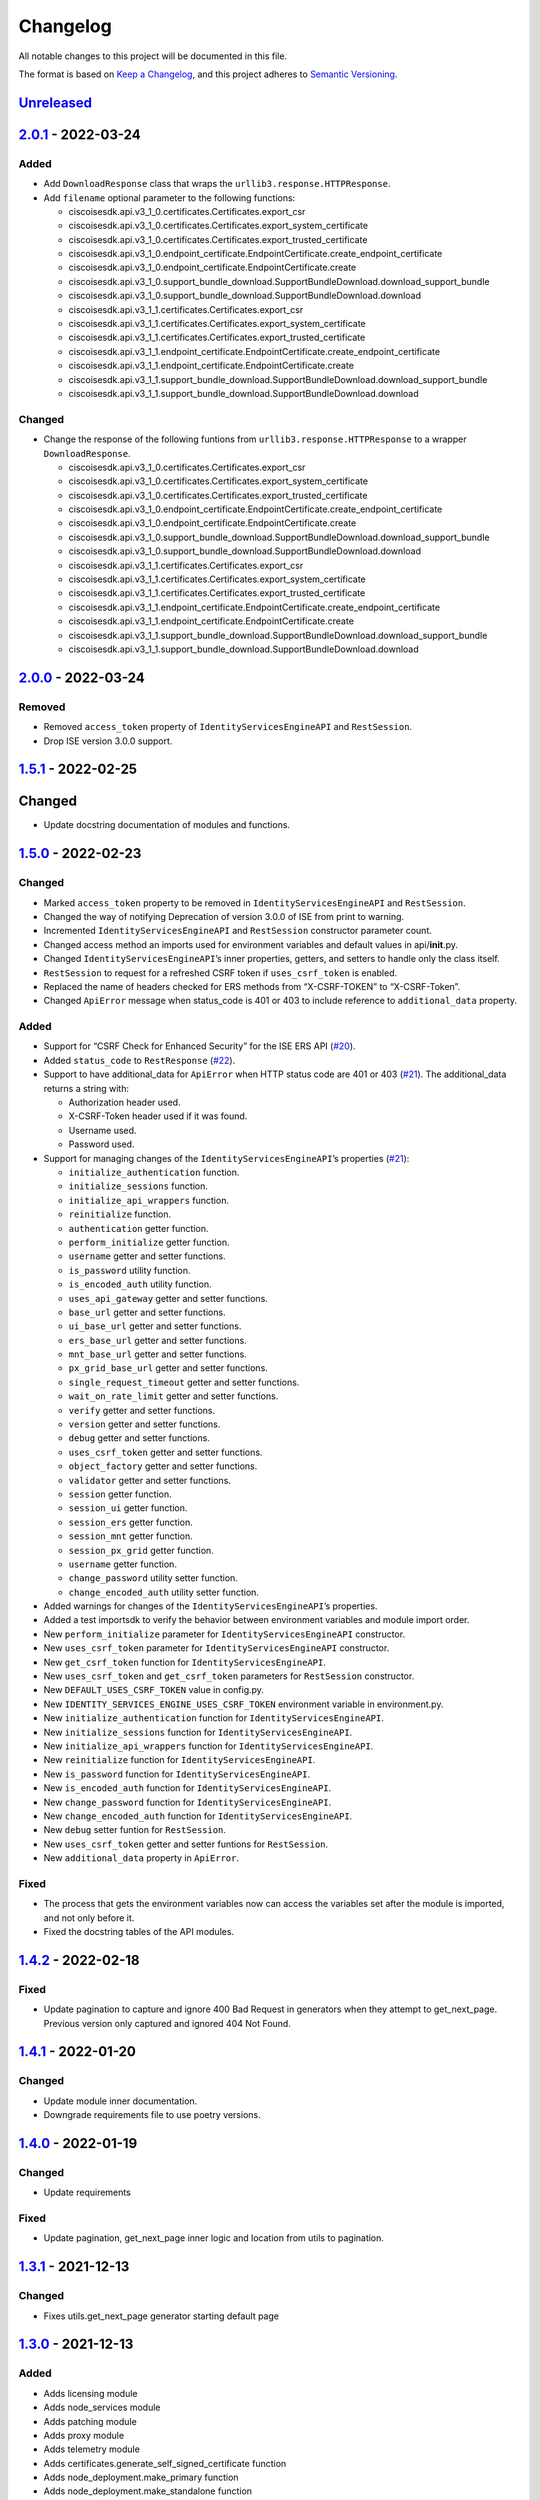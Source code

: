 Changelog
=========

All notable changes to this project will be documented in this file.

The format is based on `Keep a Changelog <https://keepachangelog.com/en/1.0.0/>`__, and this project adheres to `Semantic Versioning <https://semver.org/spec/v2.0.0.html>`__.

`Unreleased <https://github.com/CiscoISE/ciscoisesdk/compare/v2.0.1...develop>`__
---------------------------------------------------------------------------------

`2.0.1 <https://github.com/CiscoISE/ciscoisesdk/compare/v2.0.0...v2.0.1>`__ - 2022-03-24
----------------------------------------------------------------------------------------

Added
~~~~~

-  Add ``DownloadResponse`` class that wraps the ``urllib3.response.HTTPResponse``.
-  Add ``filename`` optional parameter to the following functions:

   -  ciscoisesdk.api.v3_1_0.certificates.Certificates.export_csr
   -  ciscoisesdk.api.v3_1_0.certificates.Certificates.export_system_certificate
   -  ciscoisesdk.api.v3_1_0.certificates.Certificates.export_trusted_certificate
   -  ciscoisesdk.api.v3_1_0.endpoint_certificate.EndpointCertificate.create_endpoint_certificate
   -  ciscoisesdk.api.v3_1_0.endpoint_certificate.EndpointCertificate.create
   -  ciscoisesdk.api.v3_1_0.support_bundle_download.SupportBundleDownload.download_support_bundle
   -  ciscoisesdk.api.v3_1_0.support_bundle_download.SupportBundleDownload.download
   -  ciscoisesdk.api.v3_1_1.certificates.Certificates.export_csr
   -  ciscoisesdk.api.v3_1_1.certificates.Certificates.export_system_certificate
   -  ciscoisesdk.api.v3_1_1.certificates.Certificates.export_trusted_certificate
   -  ciscoisesdk.api.v3_1_1.endpoint_certificate.EndpointCertificate.create_endpoint_certificate
   -  ciscoisesdk.api.v3_1_1.endpoint_certificate.EndpointCertificate.create
   -  ciscoisesdk.api.v3_1_1.support_bundle_download.SupportBundleDownload.download_support_bundle
   -  ciscoisesdk.api.v3_1_1.support_bundle_download.SupportBundleDownload.download

Changed
~~~~~~~

-  Change the response of the following funtions from ``urllib3.response.HTTPResponse`` to a wrapper ``DownloadResponse``.

   -  ciscoisesdk.api.v3_1_0.certificates.Certificates.export_csr
   -  ciscoisesdk.api.v3_1_0.certificates.Certificates.export_system_certificate
   -  ciscoisesdk.api.v3_1_0.certificates.Certificates.export_trusted_certificate
   -  ciscoisesdk.api.v3_1_0.endpoint_certificate.EndpointCertificate.create_endpoint_certificate
   -  ciscoisesdk.api.v3_1_0.endpoint_certificate.EndpointCertificate.create
   -  ciscoisesdk.api.v3_1_0.support_bundle_download.SupportBundleDownload.download_support_bundle
   -  ciscoisesdk.api.v3_1_0.support_bundle_download.SupportBundleDownload.download
   -  ciscoisesdk.api.v3_1_1.certificates.Certificates.export_csr
   -  ciscoisesdk.api.v3_1_1.certificates.Certificates.export_system_certificate
   -  ciscoisesdk.api.v3_1_1.certificates.Certificates.export_trusted_certificate
   -  ciscoisesdk.api.v3_1_1.endpoint_certificate.EndpointCertificate.create_endpoint_certificate
   -  ciscoisesdk.api.v3_1_1.endpoint_certificate.EndpointCertificate.create
   -  ciscoisesdk.api.v3_1_1.support_bundle_download.SupportBundleDownload.download_support_bundle
   -  ciscoisesdk.api.v3_1_1.support_bundle_download.SupportBundleDownload.download

.. _section-1:

`2.0.0 <https://github.com/CiscoISE/ciscoisesdk/compare/v1.5.1...v2.0.0>`__ - 2022-03-24
----------------------------------------------------------------------------------------

Removed
~~~~~~~

-  Removed ``access_token`` property of ``IdentityServicesEngineAPI`` and ``RestSession``.
-  Drop ISE version 3.0.0 support.

.. _section-2:

`1.5.1 <https://github.com/CiscoISE/ciscoisesdk/compare/v1.5.0...v1.5.1>`__ - 2022-02-25
----------------------------------------------------------------------------------------

.. _changed-1:

Changed
-------

-  Update docstring documentation of modules and functions.

.. _section-3:

`1.5.0 <https://github.com/CiscoISE/ciscoisesdk/compare/v1.4.2...v1.5.0>`__ - 2022-02-23
----------------------------------------------------------------------------------------

.. _changed-2:

Changed
~~~~~~~

-  Marked ``access_token`` property to be removed in ``IdentityServicesEngineAPI`` and ``RestSession``.
-  Changed the way of notifying Deprecation of version 3.0.0 of ISE from print to warning.
-  Incremented ``IdentityServicesEngineAPI`` and ``RestSession`` constructor parameter count.
-  Changed access method an imports used for environment variables and default values in api/**init**.py.
-  Changed ``IdentityServicesEngineAPI``\ ’s inner properties, getters, and setters to handle only the class itself.
-  ``RestSession`` to request for a refreshed CSRF token if ``uses_csrf_token`` is enabled.
-  Replaced the name of headers checked for ERS methods from “X-CSRF-TOKEN” to “X-CSRF-Token”.
-  Changed ``ApiError`` message when status_code is 401 or 403 to include reference to ``additional_data`` property.

.. _added-1:

Added
~~~~~

-  Support for “CSRF Check for Enhanced Security” for the ISE ERS API (`#20 <https://github.com/CiscoISE/ciscoisesdk/issues/20>`__).
-  Added ``status_code`` to ``RestResponse`` (`#22 <https://github.com/CiscoISE/ciscoisesdk/issues/22>`__).
-  Support to have additional_data for ``ApiError`` when HTTP status code are 401 or 403 (`#21 <https://github.com/CiscoISE/ciscoisesdk/issues/21>`__). The additional_data returns a string with:

   -  Authorization header used.
   -  X-CSRF-Token header used if it was found.
   -  Username used.
   -  Password used.

-  Support for managing changes of the ``IdentityServicesEngineAPI``\ ’s properties (`#21 <https://github.com/CiscoISE/ciscoisesdk/issues/21>`__):

   -  ``initialize_authentication`` function.
   -  ``initialize_sessions`` function.
   -  ``initialize_api_wrappers`` function.
   -  ``reinitialize`` function.
   -  ``authentication`` getter function.
   -  ``perform_initialize`` getter function.
   -  ``username`` getter and setter functions.
   -  ``is_password`` utility function.
   -  ``is_encoded_auth`` utility function.
   -  ``uses_api_gateway`` getter and setter functions.
   -  ``base_url`` getter and setter functions.
   -  ``ui_base_url`` getter and setter functions.
   -  ``ers_base_url`` getter and setter functions.
   -  ``mnt_base_url`` getter and setter functions.
   -  ``px_grid_base_url`` getter and setter functions.
   -  ``single_request_timeout`` getter and setter functions.
   -  ``wait_on_rate_limit`` getter and setter functions.
   -  ``verify`` getter and setter functions.
   -  ``version`` getter and setter functions.
   -  ``debug`` getter and setter functions.
   -  ``uses_csrf_token`` getter and setter functions.
   -  ``object_factory`` getter and setter functions.
   -  ``validator`` getter and setter functions.
   -  ``session`` getter function.
   -  ``session_ui`` getter function.
   -  ``session_ers`` getter function.
   -  ``session_mnt`` getter function.
   -  ``session_px_grid`` getter function.
   -  ``username`` getter function.
   -  ``change_password`` utility setter function.
   -  ``change_encoded_auth`` utility setter function.

-  Added warnings for changes of the ``IdentityServicesEngineAPI``\ ’s properties.
-  Added a test importsdk to verify the behavior between environment variables and module import order.
-  New ``perform_initialize`` parameter for ``IdentityServicesEngineAPI`` constructor.
-  New ``uses_csrf_token`` parameter for ``IdentityServicesEngineAPI`` constructor.
-  New ``get_csrf_token`` function for ``IdentityServicesEngineAPI``.
-  New ``uses_csrf_token`` and ``get_csrf_token`` parameters for ``RestSession`` constructor.
-  New ``DEFAULT_USES_CSRF_TOKEN`` value in config.py.
-  New ``IDENTITY_SERVICES_ENGINE_USES_CSRF_TOKEN`` environment variable in environment.py.
-  New ``initialize_authentication`` function for ``IdentityServicesEngineAPI``.
-  New ``initialize_sessions`` function for ``IdentityServicesEngineAPI``.
-  New ``initialize_api_wrappers`` function for ``IdentityServicesEngineAPI``.
-  New ``reinitialize`` function for ``IdentityServicesEngineAPI``.
-  New ``is_password`` function for ``IdentityServicesEngineAPI``.
-  New ``is_encoded_auth`` function for ``IdentityServicesEngineAPI``.
-  New ``change_password`` function for ``IdentityServicesEngineAPI``.
-  New ``change_encoded_auth`` function for ``IdentityServicesEngineAPI``.
-  New ``debug`` setter funtion for ``RestSession``.
-  New ``uses_csrf_token`` getter and setter funtions for ``RestSession``.
-  New ``additional_data`` property in ``ApiError``.

Fixed
~~~~~

-  The process that gets the environment variables now can access the variables set after the module is imported, and not only before it.
-  Fixed the docstring tables of the API modules.

.. _section-4:

`1.4.2 <https://github.com/CiscoISE/ciscoisesdk/compare/v1.4.1...v1.4.2>`__ - 2022-02-18
----------------------------------------------------------------------------------------

.. _fixed-1:

Fixed
~~~~~

-  Update pagination to capture and ignore 400 Bad Request in generators when they attempt to get_next_page. Previous version only captured and ignored 404 Not Found.

.. _section-5:

`1.4.1 <https://github.com/CiscoISE/ciscoisesdk/compare/v1.4.0...v1.4.1>`__ - 2022-01-20
----------------------------------------------------------------------------------------

.. _changed-3:

Changed
~~~~~~~

-  Update module inner documentation.
-  Downgrade requirements file to use poetry versions.

.. _section-6:

`1.4.0 <https://github.com/CiscoISE/ciscoisesdk/compare/v1.3.1...v1.4.0>`__ - 2022-01-19
----------------------------------------------------------------------------------------

.. _changed-4:

Changed
~~~~~~~

-  Update requirements

.. _fixed-2:

Fixed
~~~~~

-  Update pagination, get_next_page inner logic and location from utils to pagination.

.. _section-7:

`1.3.1 <https://github.com/CiscoISE/ciscoisesdk/compare/v1.3.0...v1.3.1>`__ - 2021-12-13
----------------------------------------------------------------------------------------

.. _changed-5:

Changed
~~~~~~~

-  Fixes utils.get_next_page generator starting default page

.. _section-8:

`1.3.0 <https://github.com/CiscoISE/ciscoisesdk/compare/v1.2.0...v1.3.0>`__ - 2021-12-13
----------------------------------------------------------------------------------------

.. _added-2:

Added
~~~~~

-  Adds licensing module
-  Adds node_services module
-  Adds patching module
-  Adds proxy module
-  Adds telemetry module
-  Adds certificates.generate_self_signed_certificate function
-  Adds node_deployment.make_primary function
-  Adds node_deployment.make_standalone function
-  Adds node_deployment.sync_node function
-  Adds node_group.add_node function
-  Adds node_group.get_nodes function
-  Adds node_group.remove_node function
-  Adds pan_ha.update_pan_ha function

.. _removed-1:

Removed
~~~~~~~

-  Removes pan_ha.disable_pan_ha function
-  Removes pan_ha.enable_pan_ha function
-  Removes replication_status module
-  Removes sync_ise_node module

.. _section-9:

`1.2.0 <https://github.com/CiscoISE/ciscoisesdk/compare/v1.1.0...v1.2.0>`__ - 2021-11-24
----------------------------------------------------------------------------------------

.. _added-3:

Added
~~~~~

-  Adds notice for 3.0.0 (soon to be deprecated)
-  Adds Trust Sec endpoints to ISE version 3.1.0

.. _changed-6:

Changed
~~~~~~~

-  Fixes paths for Policy endpoints (get_device_admin_profiles, get_network_access_profiles)
-  Updates ISE version 3.1.0 as separate version

.. _removed-2:

Removed
~~~~~~~

-  Removes link of 3.1.0 modules to 3.0.0 version

.. _section-10:

`1.1.0 <https://github.com/CiscoISE/ciscoisesdk/compare/v1.0.1...v1.1.0>`__ - 2021-10-22
----------------------------------------------------------------------------------------

.. _added-4:

Added
~~~~~

-  Link of 3.1.0 modules to 3.0.0 version

.. _changed-7:

Changed
~~~~~~~

-  Default ISE DEFAULT_VERSION to 3.1.0
-  Update documentation to use ISE v3.1.0

.. _section-11:

`1.0.1 <https://github.com/CiscoISE/ciscoisesdk/compare/v1.0.0...v1.0.1>`__ - 2021-09-14
----------------------------------------------------------------------------------------

.. _changed-8:

Changed
~~~~~~~

-  Disabled warnings of urllib3 if verify is False

.. _section-12:

`1.0.0 <https://github.com/CiscoISE/ciscoisesdk/compare/v0.5.1...v1.0.0>`__ - 2021-07-21
----------------------------------------------------------------------------------------

.. _added-5:

Added
~~~~~

-  Missing parameters for functions
-  ``get_version`` functions for ERS wrapper classes.
-  Missing functions:

   -  AncPolicy.get_anc_policy_generator
   -  BackupAndRestore.update_scheduled_config_backup
   -  CertificateTemplate.get_certificate_template_generator
   -  DeviceAdministrationAuthenticationRules.reset_hit_counts_device_admin_authentication_rules
   -  DeviceAdministrationAuthorizationExceptionRules.reset_hit_counts_device_admin_local_exceptions
   -  DeviceAdministrationAuthorizationGlobalExceptionRules.reset_hit_counts_device_admin_global_exceptions
   -  DeviceAdministrationAuthorizationRules.reset_hit_counts_device_admin_authorization_rules
   -  DeviceAdministrationPolicySet.reset_hit_counts_device_admin_policy_sets
   -  MyDevicePortal.delete_my_device_portal_by_id
   -  NetworkAccessAuthenticationRules.reset_hit_counts_network_access_authentication_rules
   -  NetworkAccessAuthorizationExceptionRules.reset_hit_counts_network_access_local_exceptions
   -  NetworkAccessAuthorizationRules.reset_hit_counts_network_access_authorization_rules
   -  NetworkAccessPolicySet.reset_hit_counts_network_access_policy_sets
   -  SessionServiceNode.get_session_service_node_generator
   -  SupportBundleStatus.get_support_bundle_status_generator
   -  TacacsCommandSets.get_tacacs_command_sets_generator

-  Aliases for functions (eg. ``get_all``, ``get_by_id``, ``get_by_name``, ``update_by_id``, ``delete_by_id``, ``create``, and others)

.. _changed-9:

Changed
~~~~~~~

-  Rename module names

   -  ``deployment`` to ``pull_deployment_info``
   -  ``threat`` to ``clear_threats_and_vulnerabilities``
   -  ``endpoint_group`` to ``endpoint_identity_group``
   -  ``identity_group`` to ``identity_groups``
   -  ``identity_store_sequence`` to ``identity_sequence``
   -  ``node`` to ``node_details``
   -  ``endpoint_cert`` to ``endpoint_certificate``
   -  ``guest_smtp_notifications`` to ``guest_smtp_notification_configuration``
   -  ``session_service_node`` to ``psn_node_details_with_radius_service``
   -  ``sg_acl`` to ``security_groups_acls``
   -  ``sg_mapping_group`` to ``ip_to_sgt_mapping_group``
   -  ``sg_mapping`` to ``ip_to_sgt_mapping``
   -  ``sgt_vn_vlan`` to ``security_group_to_virtual_network``
   -  ``sgt`` to ``security_groups``
   -  ``support_bundle`` to ``support_bundle_download``, ``support_bundle_status`` & ``support_bundle_trigger_configuration``
   -  ``version_`` to ``version_and_patch``

-  Rename function names

   -  (BackupAndRestore) ``schedule_config_backup`` to ``create_scheduled_config_backup``
   -  (Certificates) ``get_csr`` to ``get_csrs``
   -  (Certificates) ``get_csr_generator`` to ``get_csrs_generator``
   -  (Certificates) ``renew_certificate`` to ``renew_certificates``
   -  (Certificates) ``export_system_cert`` to ``export_system_certificate``
   -  (Certificates) ``export_trusted_cert`` to ``export_trusted_certificate``
   -  (DeviceAdministrationAuthenticationRules) ``create_device_admin_authentication_rules`` to ``create_device_admin_authentication_rule``
   -  (DeviceAdministrationAuthorizationExceptionRules) ``delete_device_admin_policyset_global_exception_by_id`` to ``delete_device_admin_policy_set_global_exception_by_rule_id``
   -  (DeviceAdministrationAuthorizationExceptionRules) ``get_device_admin_policy_set_global_exception`` to ``get_device_admin_policy_set_global_exception_rules``
   -  (DeviceAdministrationAuthorizationExceptionRules) ``get_device_admin_policy_set_global_exception_by_id`` to ``get_device_admin_policy_set_global_exception_by_rule_id``
   -  (DeviceAdministrationAuthorizationExceptionRules) ``update_device_admin_policyset_global_exception_by_id`` to ``update_device_admin_policy_set_global_exception_by_rule_id``
   -  (DeviceAdministrationDictionaryAttributesList) ``get_device_admin_dictionaries_policyset`` to ``get_device_admin_dictionaries_policy_set``
   -  (GuestType) ``update_guesttype_by_id`` to ``update_guest_type_by_id``
   -  (IdentityStoreSequence) ``create_identity_store_sequence`` to ``create_identity_sequence``
   -  (IdentityStoreSequence) ``delete_identity_store_sequence_by_id`` to ``delete_identity_sequence_by_id``
   -  (IdentityStoreSequence) ``get_identity_store_sequence`` to ``get_identity_sequence``
   -  (IdentityStoreSequence) ``get_identity_store_sequence_by_id`` to ``get_identity_sequence_by_id``
   -  (IdentityStoreSequence) ``get_identity_store_sequence_by_name`` to ``get_identity_sequence_by_name``
   -  (IdentityStoreSequence) ``get_identity_store_sequence_generator`` to ``get_identity_sequence_generator``
   -  (IdentityStoreSequence) ``update_identity_store_sequence_by_id`` to ``update_identity_sequence_by_id``
   -  (InternalUser) ``internaluser_by_id`` to ``get_internal_user_by_id``
   -  (NetworkAccessAuthorizationGlobalExceptionRules) ``create_network_access_global_exception_rule`` to ``create_network_access_policy_set_global_exception_rule``
   -  (NetworkAccessAuthorizationGlobalExceptionRules) ``delete_network_access_global_exception_rule_by_id`` to ``delete_network_access_policy_set_global_exception_rule_by_id``
   -  (NetworkAccessAuthorizationGlobalExceptionRules) ``get_network_access_global_exception_rule_by_id`` to ``get_network_access_policy_set_global_exception_rule_by_id``
   -  (NetworkAccessAuthorizationGlobalExceptionRules) ``get_network_access_global_exception_rules`` to ``get_network_access_policy_set_global_exception_rules``
   -  (NetworkAccessAuthorizationGlobalExceptionRules) ``update_network_access_global_exception_rule_by_id`` to ``update_network_access_policy_set_global_exception_rule_by_id``
   -  (DeviceAdministrationConditions) ``get_device_admin_conditions_for_authentication_rule`` to ``get_device_admin_conditions_for_authentication_rules``
   -  (DeviceAdministrationConditions) ``get_device_admin_conditions_for_authorization_rule`` to ``get_device_admin_conditions_for_authorization_rules``
   -  (DeviceAdministrationConditions) ``get_device_admin_conditions_for_policy_set`` to ``get_device_admin_conditions_for_policy_sets``
   -  (NetworkAccessConditions) ``get_network_access_conditions_for_authorization_rule`` to ``get_network_access_conditions_for_authorization_rules``
   -  (NetworkAccessConditions) ``get_network_access_conditions_for_policy_set`` to ``get_network_access_conditions_for_policy_sets``
   -  (NetworkAccessDictionary) ``delete_network_access_dictionaries_by_name`` to ``delete_network_access_dictionary_by_name``
   -  (NetworkAccessDictionary) ``update_network_access_dictionaries_by_name`` to ``update_network_access_dictionary_by_name``
   -  (NetworkAccessDictionary) ``create_network_access_dictionary_attribute_for_dictionary`` to ``create_network_access_dictionary_attribute``
   -  (NetworkAccessDictionaryAttributesList) ``get_network_access_dictionaries_policyset`` to ``get_network_access_dictionaries_policy_set``
   -  (Node) ``get_node_by_id`` to ``get_node_detail_by_id``
   -  (Node) ``get_node_by_name`` to ``get_node_detail_by_name``
   -  (Node) ``get_nodes`` to ``get_node_details``
   -  (PxGridSettings) ``autoapprove_px_grid_node`` to ``autoapprove_px_grid_settings``
   -  (Repository) ``delete_repository_by_name`` to ``delete_repository``
   -  (Repository) ``get_repository_by_name`` to ``get_repository``
   -  (Repository) ``update_repository_by_name`` to ``update_repository``

.. _removed-3:

Removed
~~~~~~~

-  Removed module

   -  ``service``

-  Removed unknown functions for the API

   -  ``identity_group.delete_identity_group_by_id``
